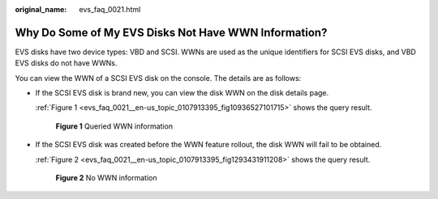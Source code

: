 :original_name: evs_faq_0021.html

.. _evs_faq_0021:

Why Do Some of My EVS Disks Not Have WWN Information?
=====================================================

EVS disks have two device types: VBD and SCSI. WWNs are used as the unique identifiers for SCSI EVS disks, and VBD EVS disks do not have WWNs.

You can view the WWN of a SCSI EVS disk on the console. The details are as follows:

-  If the SCSI EVS disk is brand new, you can view the disk WWN on the disk details page.

   :ref:`Figure 1 <evs_faq_0021__en-us_topic_0107913395_fig10936527101715>` shows the query result.

   .. _evs_faq_0021__en-us_topic_0107913395_fig10936527101715:

   .. figure:: /_static/images/en-us_image_0000002313462125.png
      :alt: **Figure 1** Queried WWN information

      **Figure 1** Queried WWN information

-  If the SCSI EVS disk was created before the WWN feature rollout, the disk WWN will fail to be obtained.

   :ref:`Figure 2 <evs_faq_0021__en-us_topic_0107913395_fig1293431911208>` shows the query result.

   .. _evs_faq_0021__en-us_topic_0107913395_fig1293431911208:

   .. figure:: /_static/images/en-us_image_0000002278862472.png
      :alt: **Figure 2** No WWN information

      **Figure 2** No WWN information
